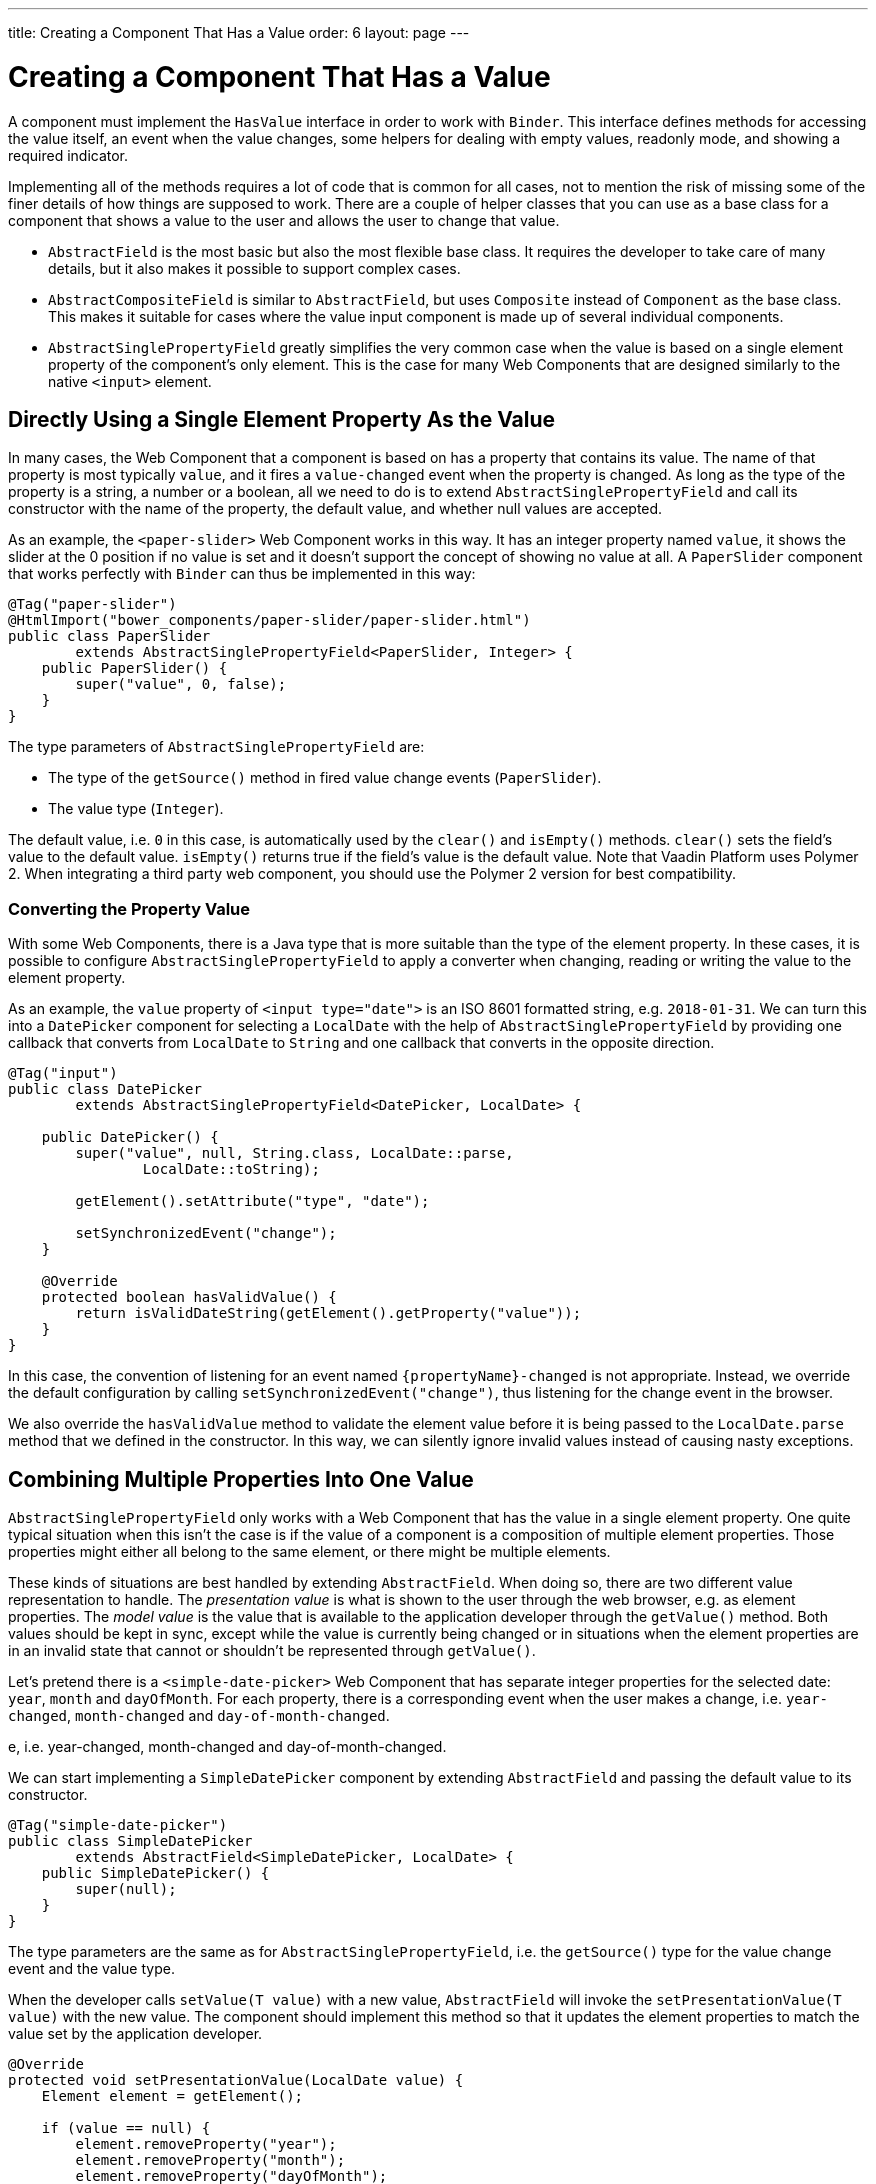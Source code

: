 ---
title: Creating a Component That Has a Value
order: 6
layout: page
---

ifdef::env-github[:outfilesuffix: .asciidoc]
= Creating a Component That Has a Value

A component must implement the `HasValue` interface in order to work with `Binder`.
This interface defines methods for accessing the value itself, an event when the value changes, some helpers for dealing with empty values, readonly mode, and showing a required indicator.

Implementing all of the methods requires a lot of code that is common for all cases, not to mention the risk of missing some of the finer details of how things are supposed to work.
There are a couple of helper classes that you can use as a base class for a component that shows a value to the user and allows the user to change that value.

* `AbstractField` is the most basic but also the most flexible base class.
It requires the developer to take care of many details, but it also makes it possible to support complex cases.
* `AbstractCompositeField` is similar to `AbstractField`, but uses `Composite` instead of `Component` as the base class.
This makes it suitable for cases where the value input component is made up of several individual components.
* `AbstractSinglePropertyField` greatly simplifies the very common case when the value is based on a single element property of the component's only element.
This is the case for many Web Components that are designed similarly to the native `<input>` element.

== Directly Using a Single Element Property As the Value

In many cases, the Web Component that a component is based on has a property that contains its value.
The name of that property is most typically `value`, and it fires a `value-changed` event when the property is changed.
As long as the type of the property is a string, a number or a boolean, all we need to do is to extend `AbstractSinglePropertyField` and call its constructor with the name of the property, the default value,
and whether null values are accepted.

As an example, the `<paper-slider>` Web Component works in this way.
It has an integer property named `value`, it shows the slider at the 0 position if no value is set and it doesn't support the concept of showing no value at all.
A `PaperSlider` component that works perfectly with `Binder` can thus be implemented in this way:

[source, java]
----
@Tag("paper-slider")
@HtmlImport("bower_components/paper-slider/paper-slider.html")
public class PaperSlider
        extends AbstractSinglePropertyField<PaperSlider, Integer> {
    public PaperSlider() {
        super("value", 0, false);
    }
}
----

The type parameters of `AbstractSinglePropertyField` are:

* The type of the `getSource()` method in fired value change events (`PaperSlider`).
* The value type (`Integer`).

The default value, i.e. `0` in this case, is automatically used by the `clear()` and `isEmpty()` methods. `clear()` sets the field’s value to the default value. `isEmpty()` returns true if the field’s value is the default value.
Note that Vaadin Platform uses Polymer 2. When integrating a third party web component, you should use the Polymer 2 version for best compatibility.

=== Converting the Property Value

With some Web Components, there is a Java type that is more suitable than the type of the element property.
In these cases, it is possible to configure `AbstractSinglePropertyField` to apply a converter when changing, reading or writing the value to the element property.

As an example, the `value` property of `<input type="date">` is an ISO 8601 formatted string, e.g. `2018-01-31`.
We can turn this into a `DatePicker` component for selecting a `LocalDate` with the help of `AbstractSinglePropertyField` by providing one callback that converts from `LocalDate` to `String` and one callback that converts in the opposite direction.

[source, java]
----
@Tag("input")
public class DatePicker
        extends AbstractSinglePropertyField<DatePicker, LocalDate> {

    public DatePicker() {
        super("value", null, String.class, LocalDate::parse,
                LocalDate::toString);

        getElement().setAttribute("type", "date");

        setSynchronizedEvent("change");
    }

    @Override
    protected boolean hasValidValue() {
        return isValidDateString(getElement().getProperty("value"));
    }
}
----

In this case, the convention of listening for an event named `{propertyName}-changed` is not appropriate.
Instead, we override the default configuration by calling `setSynchronizedEvent("change")`, thus listening for the change event in the browser.

We also override the `hasValidValue` method to validate the element value before it is being passed to the `LocalDate.parse` method that we defined in the constructor.
In this way, we can silently ignore invalid values instead of causing nasty exceptions.

== Combining Multiple Properties Into One Value

`AbstractSinglePropertyField` only works with a Web Component that has the value in a single element property.
One quite typical situation when this isn’t the case is if the value of a component is a composition of multiple element properties.
Those properties might either all belong to the same element, or there might be multiple elements.

These kinds of situations are best handled by extending `AbstractField`.
When doing so, there are two different value representation to handle.
The _presentation value_ is what is shown to the user through the web browser, e.g. as element properties.
The _model value_ is the value that is available to the application developer through the `getValue()` method.
Both values should be kept in sync, except while the value is currently being changed or in situations when the element properties are in an invalid state that cannot or shouldn't be represented through `getValue()`.

Let's pretend there is a `<simple-date-picker>` Web Component that has separate integer properties for the selected date: `year`, `month` and `dayOfMonth`.
For each property, there is a corresponding event when the user makes a change, i.e. `year-changed`, `month-changed` and `day-of-month-changed`.

e, i.e. year-changed, month-changed and day-of-month-changed.

We can start implementing a `SimpleDatePicker` component by extending `AbstractField` and passing the default value to its constructor.

[source, java]
----
@Tag("simple-date-picker")
public class SimpleDatePicker
        extends AbstractField<SimpleDatePicker, LocalDate> {
    public SimpleDatePicker() {
        super(null);
    }
}
----

The type parameters are the same as for `AbstractSinglePropertyField`, i.e. the `getSource()` type for the value change event and the value type.

When the developer calls `setValue(T value)` with a new value, `AbstractField` will invoke the `setPresentationValue(T value)` with the new value.
The component should implement this method so that it updates the element properties to match the value set by the application developer.

[source, java]
----
@Override
protected void setPresentationValue(LocalDate value) {
    Element element = getElement();

    if (value == null) {
        element.removeProperty("year");
        element.removeProperty("month");
        element.removeProperty("dayOfMonth");
    } else {
        element.setProperty("year", value.getYear());
        element.setProperty("month", value.getMonthValue());
        element.setProperty("dayOfMonth", value.getDayOfMonth());
    }
}
----

To handle value changes from the user's browser, the component must listen to appropriate internal events and pass a new value to the `setModelValue(T value, boolean fromClient)` method.
`AbstractField` will then check if the provided value has actually changed, and if that is the case also fire a value change event to all listeners.

[TIP]
By default, `AbstractField` uses `Objects.equals` for determining whether a new value is the same as the previous value. In cases where the the `equals` method of the value type is not appropriate, you can override the `valueEquals` method to implement your own comparison logic.

[WARNING]
`AbstractField` should only be used with immutable value instances. No value change event will be fired if the original `getValue()` instance is modified and passed to `setModelValue` or `setValue`.

In this case, we update the constructor to define each of the element properties as synchronized and add the same property change listener to each of them.

[source, java]
----
public SimpleDatePicker() {
    super(null);

    setupProperty("year", "year-changed");
    setupProperty("month", "month-changed");
    setupProperty("dayOfMonth", "dayOfMonth-changed");
}

private void setupProperty(String name, String event) {
    Element element = getElement();

    element.synchronizeProperty(name, event);
    element.addPropertyChangeListener(name, this::propertyUpdated);
}
----

Finally, we implement the property change listener to create a new `LocalDate` based on the element property values and pass it to `setModelValue`.

[source, java]
----
private void propertyUpdated(PropertyChangeEvent event) {
    Element element = getElement();

    int year = element.getProperty("year", -1);
    int month = element.getProperty("month", -1);
    int dayOfMonth = element.getProperty("dayOfMonth", -1);

    if (year != -1 && month != -1 && dayOfMonth != -1) {
        LocalDate value = LocalDate.of(year, month, dayOfMonth);
        setModelValue(value, event.isUserOriginated());
    }
}
----

If any of the properties are not filled in, we don't call `setModelValue`.
This means that `getValue()` will still return the same value that it returned previously.

The component can call `setModelValue` from inside its `setPresentationValue` implementation.
In that case, the value of the component will be set to the value passed to the `setModelValue` and will be used instead of the original value.
This is useful if the component wants to transform values provided by the application developer, e.g. to always make all strings uppercase.

E.g. if you have a percentage field that can only be 0-100%, in your setPresentationValue you can write the following code:

[source, java]
----
@Override
protected void setPresentationValue(Integer value) {
        if (value < 0) value = 0;
        if (value > 100) value = 100;

        getElement().setProperty("value", false);
}
----

If the value set from the server was for example, 138, then this code sets the value 100 to the client, but the internal server value is still 138. You can change the internal server value like the following code:

[source, java]
----
@Override
protected void setPresentationValue(Integer value) {
        if (value < 0) value = 0;
        if (value > 100) value = 100;

        getElement().setProperty("value", value);
        setModelValue(value, false);
}
----

Calling `setModelValue` from the implementation of `setPresentationValue` will not fire any value change event.
If `setModelValue` is called multiple times, the value of the last invocation will be used.
This means that the component developer doesn't have to worry about causing infinite loops by doing something in `setPresentationValue` that fires an internal event that in turn would `setModelValue`.

== Creating a Field From One or Several Other Fields

`AbstractCompositeField` makes it possible to create a field component that has a value that is based on the value of one or several internal fields.

As an example, let's build an employee selector field where the user first selects a department from one dropdown and then selects one of the employees from that department in another dropdown.
In this case, the component itself is a `Composite` based on a `HorizontalLayout` containing the two dropdown components side-by-side.

[TIP]
This example uses a layout component as the composite content.
Another use case for `AbstractCompositeField` is to create a field component that is directly based on another field, while converting the value from that field.

The class declaration is a mix of `Composite` and `AbstractField`.
The first type parameter defines the `Composite` content type, the second is for the value change event `getSource()` type and the last is the `getValue()` type of the field.

[source, java]
----
public class EmployeeField extends
        AbstractCompositeField<HorizontalLayout, EmployeeField, Employee> {
    private final ComboBox<Department> departmentSelect = new ComboBox<>("Department");
    private final ComboBox<Employee> employeeSelect = new ComboBox<>("Employee");
}
----
We also initialize instance fields for each dropdown.

In the constructor, we configure `departmentSelect` value changes to update the items in `employeeSelect`. Next, the employee selected in `employeeSelect` is set as the field's value. Finally, we add both dropdowns to the horizontal layout.

[source, java]
----
public EmployeeField() {
    super(null);

    departmentSelect.setItems(EmployeeService.getDepartments());

    departmentSelect.addValueChangeListener(event -> {
        Department department = event.getValue();

        employeeSelect.setItems(EmployeeService.getEmployees(department));
        employeeSelect.setEnabled(department != null);
    });

    employeeSelect.addValueChangeListener(
            event -> setModelValue(event.getValue(), true));

    getContent().add(departmentSelect, employeeSelect);
}
----

As with `AbstractField`, we also implement `setPresentationValue` to update the dropdowns according to a provided employee.

[source, java]
----
@Override
protected void setPresentationValue(Employee employee) {
    if (employee == null) {
        departmentSelect.clear();
    } else {
        departmentSelect.setValue(employee.getDepartment());
        employeeSelect.setValue(employee);
    }
}
----

Next, we need to change how the required indicator is shown for the field.
The default implementation assumes the component's root element reacts to a property named `required`, which works nicely for Web Components that mimic the API of `<input>`.
In our case, we want to show the required indicator of the employee dropdown.

[source, java]
----
@Override
public void setRequiredIndicatorVisible(boolean required) {
    employeeSelect.setRequiredIndicatorVisible(required);
}

@Override
public boolean isRequiredIndicatorVisible() {
    return employeeSelect.isRequiredIndicatorVisible();
}
----

As a last step, we also implement readonly handling to mark both dropdowns as readonly.
The default implementation is similar to how required indicators are handled, except that it uses the `readonly` property instead.

[source, java]
----
@Override
public void setReadOnly(boolean readOnly) {
    departmentSelect.setReadOnly(readOnly);
    employeeSelect.setReadOnly(readOnly);
}

@Override
public boolean isReadOnly() {
    return employeeSelect.isReadOnly();
}
----
